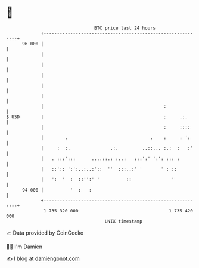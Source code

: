* 👋

#+begin_example
                                    BTC price last 24 hours                    
                +------------------------------------------------------------+ 
         96 000 |                                                            | 
                |                                                            | 
                |                                                            | 
                |                                                            | 
                |                                                            | 
                |                                                            | 
                |                                             :              | 
   $ USD        |                                             :     .:.      | 
                |                                             :     ::::     | 
                |        .                               .    :     : ':     | 
                |     :  :.               .:.         ..::... :.:  :   :'    | 
                |   . :::':::      ....::.: :..:   :::':' ':': ::: :         | 
                |   ::':: ':':..:..:'::  ''  :::..:' '       ' : ::          | 
                |   ':  '  :  ::'':' '          ::               '           | 
         94 000 |          '  :   :                                          | 
                +------------------------------------------------------------+ 
                 1 735 320 000                                  1 735 420 000  
                                        UNIX timestamp                         
#+end_example
📈 Data provided by CoinGecko

🧑‍💻 I'm Damien

✍️ I blog at [[https://www.damiengonot.com][damiengonot.com]]
